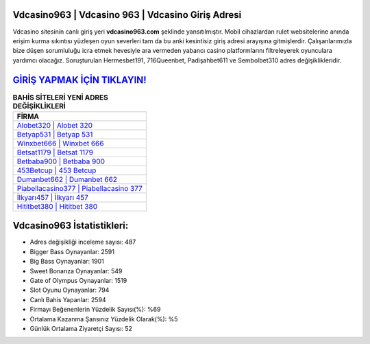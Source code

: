 ﻿Vdcasino963 | Vdcasino 963 | Vdcasino Giriş Adresi
===================================

.. image:: images/vdcasino-giris.jpg
   :width: 600
   
Vdcasino sitesinin canlı giriş yeri **vdcasino963.com** şeklinde yansıtılmıştır. Mobil cihazlardan rulet websitelerine anında erişim kurma sıkıntısı yüzleşen oyun severleri tam da bu anki kesintisiz giriş adresi arayışına gitmişlerdir. Çalışanlarımızla bize düşen sorumluluğu icra etmek hevesiyle ara vermeden yabancı casino platformlarını filtreleyerek oyunculara yardımcı olacağız. Soruşturulan Hermesbet191, 716Queenbet, Padişahbet611 ve Sembolbet310 adres değişiklikleridir.

`GİRİŞ YAPMAK İÇİN TIKLAYIN! <https://cutt.ly/QwVVg2Vk>`_
==============

.. list-table:: **BAHİS SİTELERİ YENİ ADRES DEĞİŞİKLİKLERİ**
   :widths: 100
   :header-rows: 1

   * - FİRMA
   * - `Alobet320 | Alobet 320 <alobet320-alobet-320-alobet-giris-adresi.html>`_
   * - `Betyap531 | Betyap 531 <betyap531-betyap-531-betyap-giris-adresi.html>`_
   * - `Winxbet666 | Winxbet 666 <winxbet666-winxbet-666-winxbet-giris-adresi.html>`_	 
   * - `Betsat1179 | Betsat 1179 <betsat1179-betsat-1179-betsat-giris-adresi.html>`_	 
   * - `Betbaba900 | Betbaba 900 <betbaba900-betbaba-900-betbaba-giris-adresi.html>`_ 
   * - `453Betcup | 453 Betcup <453betcup-453-betcup-betcup-giris-adresi.html>`_
   * - `Dumanbet662 | Dumanbet 662 <dumanbet662-dumanbet-662-dumanbet-giris-adresi.html>`_	 
   * - `Piabellacasino377 | Piabellacasino 377 <piabellacasino377-piabellacasino-377-piabellacasino-giris-adresi.html>`_
   * - `İlkyarı457 | İlkyarı 457 <ilkyari457-ilkyari-457-ilkyari-giris-adresi.html>`_
   * - `Hititbet380 | Hititbet 380 <hititbet380-hititbet-380-hititbet-giris-adresi.html>`_
	 
Vdcasino963 İstatistikleri:
===================================	 
* Adres değişikliği inceleme sayısı: 487
* Bigger Bass Oynayanlar: 2591
* Big Bass Oynayanlar: 1901
* Sweet Bonanza Oynayanlar: 549
* Gate of Olympus Oynayanlar: 1519
* Slot Oyunu Oynayanlar: 794
* Canlı Bahis Yapanlar: 2594
* Firmayı Beğenenlerin Yüzdelik Sayısı(%): %69
* Ortalama Kazanma Şansınız Yüzdelik Olarak(%): %5
* Günlük Ortalama Ziyaretçi Sayısı: 52
